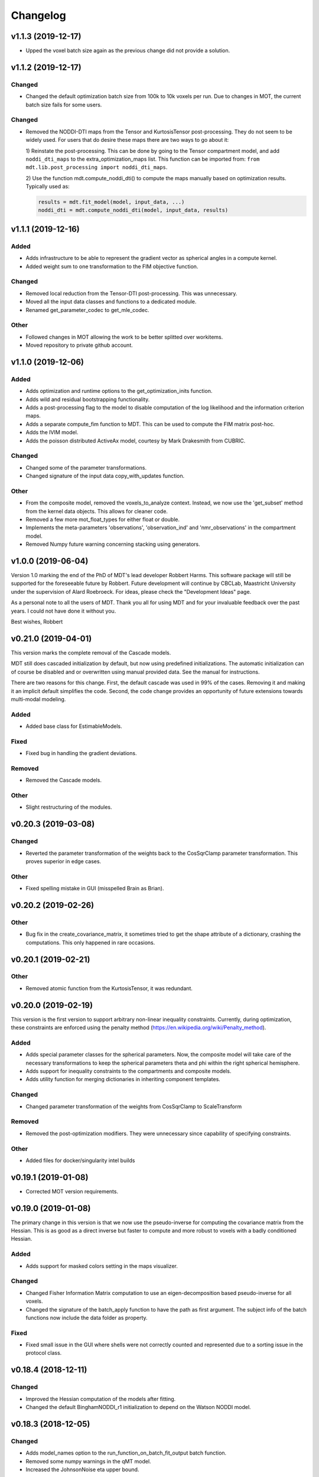 *********
Changelog
*********

v1.1.3 (2019-12-17)
===================
- Upped the voxel batch size again as the previous change did not provide a solution.


v1.1.2 (2019-12-17)
===================

Changed
-------
- Changed the default optimization batch size from 100k to 10k voxels per run. Due to changes in MOT, the current batch size fails for some users.

Changed
-------
- Removed the NODDI-DTI maps from the Tensor and KurtosisTensor post-processing. They do not seem to be widely used.
  For users that do desire these maps there are two ways to go about it:

  1) Reinstate the post-processing. This can be done by going to the
  Tensor compartment model, and add ``noddi_dti_maps`` to the
  extra_optimization_maps list. This function can be imported from:
  ``from mdt.lib.post_processing import noddi_dti_maps``.

  2) Use the function mdt.compute_noddi_dti() to compute the maps manually
  based on optimization results. Typically used as:

  .. code-block:: python

      results = mdt.fit_model(model, input_data, ...)
      noddi_dti = mdt.compute_noddi_dti(model, input_data, results)


v1.1.1 (2019-12-16)
===================

Added
-----
- Adds infrastructure to be able to represent the gradient vector as spherical angles in a compute kernel.
- Added weight sum to one transformation to the FIM objective function.

Changed
-------
- Removed local reduction from the Tensor-DTI post-processing. This was unnecessary.
- Moved all the input data classes and functions to a dedicated module.
- Renamed get_parameter_codec to get_mle_codec.

Other
-----
- Followed changes in MOT allowing the work to be better splitted over workitems.
- Moved repository to private github account.


v1.1.0 (2019-12-06)
===================

Added
-----
- Adds optimization and runtime options to the get_optimization_inits function.
- Adds wild and residual bootstrapping functionality.
- Adds a post-processing flag to the model to disable computation of the log likelihood and the information criterion maps.
- Adds a separate compute_fim function to MDT. This can be used to compute the FIM matrix post-hoc.
- Adds the IVIM model.
- Adds the poisson distributed ActiveAx model, courtesy by Mark Drakesmith from CUBRIC.

Changed
-------
- Changed some of the parameter transformations.
- Changed signature of the input data copy_with_updates function.

Other
-----
- From the composite model, removed the voxels_to_analyze context. Instead, we now use the 'get_subset' method from the kernel data objects. This allows for cleaner code.
- Removed a few more mot_float_types for either float or double.
- Implements the meta-parameters 'observations', 'observation_ind' and 'nmr_observations' in the compartment model.
- Removed Numpy future warning concerning stacking using generators.


v1.0.0 (2019-06-04)
===================
Version 1.0 marking the end of the PhD of MDT's lead developer Robbert Harms.
This software package will still be supported for the foreseeable future by Robbert.
Future development will continue by CBCLab, Maastricht University under the supervision of Alard Roebroeck.
For ideas, please check the "Development Ideas" page.

As a personal note to all the users of MDT. Thank you all for using MDT and for your invaluable feedback over the past years. I could not have done it without you.

Best wishes, Robbert


v0.21.0 (2019-04-01)
====================
This version marks the complete removal of the Cascade models.

MDT still does cascaded initialization by default, but now using predefined initializations.
The automatic initialization can of course be disabled and or overwritten using manual provided data. See the manual for instructions.

There are two reasons for this change. First, the default cascade was used in 99% of the cases. Removing it and making it an implicit default simplifies the code.
Second, the code change provides an opportunity of future extensions towards multi-modal modeling.

Added
-----
- Added base class for EstimableModels.

Fixed
-----
- Fixed bug in handling the gradient deviations.

Removed
-------
- Removed the Cascade models.

Other
-----
- Slight restructuring of the modules.


v0.20.3 (2019-03-08)
====================

Changed
-------
- Reverted the parameter transformation of the weights back to the CosSqrClamp parameter transformation. This proves superior in edge cases.

Other
-----
- Fixed spelling mistake in GUI (misspelled Brain as Brian).


v0.20.2 (2019-02-26)
====================

Other
-----
- Bug fix in the create_covariance_matrix, it sometimes tried to get the shape attribute of a dictionary, crashing the computations. This only happened in rare occasions.


v0.20.1 (2019-02-21)
====================

Other
-----
- Removed atomic function from the KurtosisTensor, it was redundant.


v0.20.0 (2019-02-19)
====================
This version is the first version to support arbitrary non-linear inequality constraints.
Currently, during optimization, these constraints are enforced using the penalty method (https://en.wikipedia.org/wiki/Penalty_method).

Added
-----
- Adds special parameter classes for the spherical parameters. Now, the composite model will take care of the necessary transformations to keep the spherical parameters theta and phi within the right spherical hemisphere.
- Adds support for inequality constraints to the compartments and composite models.
- Adds utility function for merging dictionaries in inheriting component templates.

Changed
-------
- Changed parameter transformation of the weights from CosSqrClamp to ScaleTransform

Removed
-------
- Removed the post-optimization modifiers. They were unnecessary since capability of specifying constraints.

Other
-----
- Added files for docker/singularity intel builds


v0.19.1 (2019-01-08)
====================
- Corrected MOT version requirements.


v0.19.0 (2019-01-08)
====================
The primary change in this version is that we now use the pseudo-inverse for computing the covariance matrix from the Hessian.
This is as good as a direct inverse but faster to compute and more robust to voxels with a badly conditioned Hessian.

Added
-----
- Adds support for masked colors setting in the maps visualizer.

Changed
-------
- Changed Fisher Information Matrix computation to use an eigen-decomposition based pseudo-inverse for all voxels.
- Changed the signature of the batch_apply function to have the path as first argument. The subject info of the batch functions now include the data folder as property.

Fixed
-----
- Fixed small issue in the GUI where shells were not correctly counted and represented due to a sorting issue in the protocol class.


v0.18.4 (2018-12-11)
====================

Changed
-------
- Improved the Hessian computation of the models after fitting.
- Changed the default BinghamNODDI_r1 initialization to depend on the Watson NODDI model.


v0.18.3 (2018-12-05)
====================

Changed
-------
- Adds model_names option to the run_function_on_batch_fit_output batch function.
- Removed some numpy warnings in the qMT model.
- Increased the JohnsonNoise eta upper bound.


v0.18.2 (2018-12-02)
====================

Changed
-------
- Changed the maximum bounds to real numbers, anticipating bounded optimization methods. It used to be -inf and +inf, it is now -1e20 and 1e20.
- The initialization dictionary now also recognizes MDT models with a suffix. Like "BinghamNODDI_r1_MySuffix", which will load the initialization from "BinghamNODDI_r1".


v0.18.1 (2018-11-23)
====================

Added
-----
- Adds the ``use_cascaded_inits`` flag to the model fit command to simplify the new initialization interface.
- Adds reduced Ramani QMT models to MDT.

Other
-----
- Made the generate_wm_mask function more general.
- Made all mot_float_type4 vectors float4 and moved some other parts from mot_float_type to either float or double depending on the situation.
- Removed the building pattern from the composite models.


v0.18.0 (2018-11-19)
====================
This version marks the deprecation of the Cascade models in MDT.
Instead, MDT now strikes a balance between customizability and ease of use.
For ease of use, using the GUI and command line MDT now automatically selects a good starting point based on pre-set rules.
For customizability you can use the Python API in which you first compute the initialization point and then manually provide it to the model fitting.
By providing it manually you can have a finer grained control over the initialization settings.

For more details on how to properly initialize in newer newer versions see :ref:`model_fitting`.
Even though this functionality is now deprecated, it will still be available for the near future to allow users the chance to move to the new workflow.

Changed
-------
- Deprecated the Cascade interface in favor of a more direct control of the initialization point.
- Refactored the documentation and added sampling documentation.


v0.17.2 (2018-11-14)
====================

Changed
-------
- Changed the specification of the volume selection in the composite models to allow selection based on all protocol columns.

Other
-----
- Small update to the BallStick cascade inits to make sure they are within bounds.
- Small update to the weight numerical differentiation to not use the upper bound anymore. Provides for slightly better uncertainty computations.


v0.17.1 (2018-11-12)
====================

Changed
-------
- Updated the Kurtosis initial parameter positions to try to prevent out of bounds problems within the optimization routines.


v0.17.0 (2018-11-09)
====================
The way the boundary constraints of the parameters are enforced is changed.
Previously MDT used parameter transformations to enforce boundary conditions, in this new version we use the new support of MOT for the boundary conditions.
In the new MOT version, boundary conditions (box-constraints) are handled by returning INFINITY if the bound is violated.
While this is a crude way of enforcing boundary conditions, it does relieve us of the parameter transformations in MDT.

As a result, fits looks slightly less noisy overall, and it seems to fit better in relaxometry models.


Added
-----
- Adds additional parameters types to link the likelihood functions better with the models.
- Adds support for the special parameter '@noise_std' to inject the current noise standard deviation into a compartment model.

Changed
-------
- Changed the way the bounds are handed in the optimization.
- Changed the likelihood function to always include the constant terms.

Fixed
-----
- Fixed bug in the mdt-estimate-noise-std method.

Other
-----
- Small update to the GDRCylinder bounds.
- Following the support in MOT for boundary constraints, changed the parameter transformations of the parameters.
- Small fix to the batch profiles, it did not pick up the noise_std.txt files.
- Documentation updates.
- Small update to the mdt-math-img command. Better way of handling multiple outputs.


v0.16.4 (2018-10-30)
====================

Changed
-------
- Changed the volume selection syntax to allow defining multiple ranges.

Other
-----
- Slight refactoring of the NonParametricTensor compartment, removing the strict bounds.


v0.16.3 (2018-10-30)
====================

Fixed
-----
- Fixed documentation building.


v0.16.2 (2018-10-30)
====================

Changed
-------
- Corrected, in the post-processing of composite models, the sort order for Python <3.6 versions.


v0.16.1 (2018-10-29)
====================

Changed
-------
- Changed the map sorting feature in the post-processing of composite models. The new specification is easier to follow and more general.

Other
-----
- Following changes in MOT.


v0.16.0 (2018-10-26)
====================
All implemented models are now also compatible with POCL (tested with POCL version 1.1).

Changed
-------
- Moved the memory allocation of the computation caching to the KernelData.


v0.15.8 (2018-10-24)
====================
Most of the models are now compatible with POCL (tested with POCL version 1.1).
Only the models with a cache will not work with POCL yet (BinghamNODDI, Ball&Racket, AxCaliber).


Other
-----
- Following changes in MOT
- Removed some local variable instances


v0.15.7 (2018-10-19)
====================
Fixed an important bug in the code that was present since version 0.14.8. The noise std was not correctly set anymore in the log likelihood method.
All users are advised to upgrade to this version.

Fixed
-----
- Fixed the issue that the noise std was not set correctly due to naming issues in the log likelihood function.


v0.15.6 (2018-10-17)
====================

Changed
-------
- Updated the rotate orthogonal vector CL function. This reverts changes from a few versions ago, this gives the same value but faster and more stable.
- Work on moving local variable declarations outside of non-kernel functions. This should in the future allow running MOT on LLVM OpenCL implementations. More work needed.

Other
-----
- Speed-up of Tensor post-processing.
- Refactoring of the NODDI model.
- Removed the AxonDensity index from the AxCaliber models.


v0.15.5 (2018-10-09)
====================

Fixed
-----
- Fixes the issue that the models would not load.


v0.15.4 (2018-10-08)
====================

Fixed
-----
- Fixed the init user settings initialization for newer versions of Python.

Other
-----
- Following changes in MOT (changed the function signature of the Legendre Polynomial).


v0.15.3 (2018-10-06)
====================

Other
-----
- Update requirement to newer MOT version to fix NODDI computation overflow.


v0.15.2 (2018-10-05)
====================
- Small fix to make AxCaliber working again.


v0.15.1 (2018-10-04)
====================
- Small update to the ActiveAx and NODDI models. Reordering the compartments provides a slightly better fit in some voxels.


v0.15.0 (2018-10-04)
====================
The most important change in this version is the new caching feature for compartment models.
This cache is meant to contain values that are constant per volume, to speed up the evaluation of the compartment model for each volume.
The speed-up is dependent on the model, but for AxCaliber and Bingham NODDI the speed-up is about 2~5x.

Added
-----
- Adds a caching mechanism for caching computations in a compartment model.
- Added a post-sampling callback to add additional results to the sampling output.
- Adds average auto correlation to the sampling post processing.
- Adds default RWM epsilons for the SCAM MCMC algorithm, set to 1e-5 times the initial proposal standard deviation of a parameter.

Other
-----
- Use nifti.header instead of nifti.get_header() when working with Nibabel.


v0.14.13 (2018-09-16)
=====================

Changed
-------
- Updated the AxCaliber model to provide only the basic AxCaliber. People can edit the basic model for their own purposes.


v0.14.12 (2018-09-15)
=====================

Added
-----
- Adds the AxCaliber model


v0.14.11 (2018-09-12)
=====================

Added
-----
- Adds Watson NODDI ExVivo model.
- Adds Bingham NODDI with two directions.


v0.14.10 (2018-09-11)
=====================
- Renamed the Bingham normalization function to the Confluent Hypergeometric function.
- Small refactoring of the NODDI model (model is still the same).


v0.14.9 (2018-09-10)
====================

Added
-----
- Adds the Bingham NODDI model.
- Adds theta/phi to vector to the sampling post processing.
- Adds univariate normal fits to the sampling post-processing.

Other
-----
- Refactored the descriptions of the components
- Removed (object) declaration from the class declaratoins, it is no longer needed with Python 3.


v0.14.8 (2018-08-29)
====================

Added
-----
- Adds the VERDICT model, according to Panagiotaki 2014, Noninvasive Quantification of Solid Tumor Microstructure Using VERDICT MRI.
- Adds the Van Gelderen physical diffusion models for spherical diffusion.


v0.14.7 (2018-08-29)
====================

Added
-----
- Adds the Neuman physical diffusion models for spherical diffusion.


v0.14.6 (2018-08-28)
====================

Added
-----
- Adds AstroSticks and AstroCylinders compartment models.
- Adds Ball&Rackets model.


v0.14.5 (2018-08-24)
====================

Added
-----
- Adds support for weighted objective function computations during model fitting and sampling.


v0.14.4 (2018-08-24)
====================

Added
-----
- Adds the NODDI-DTI kappa and odi conversion.

Other
-----
- Support for complex numbers in model functions using PyOpenCL.


v0.14.3 (2018-08-23)
====================
This version is significantly faster than previous versions when run using a GPU. All users are recommended to update
to this version.

Other
-----
- Following changes in MOT.
- Small cosmetic improvement in the C code.


v0.14.2 (2018-08-17)
====================

Added
-----
- Adds NODDIDA.
- Adds method argument to the mdt sample function.

Other
-----
- Removed redundant super arguments.
- Refactorings following changes in MOT.


v0.14.1 (2018-08-02)
====================
- Removed some non-ascii characters for compatibility.


v0.14.0 (2018-08-02)
====================
- Following changes in MOT, in particular how the optimization routines are called.


v0.13.5 (2018-07-17)
====================

Changed
-------
- Updated makefile to use twine for uploading to PyPi.
- Replaced Grako for Tatsu, as Grako was no longer supported.
- Removed the Tatsu debian package and added it as a Pip requirement.
- Removed six as compatibility layer.


v0.13.4 (2018-07-16)
====================

Added
-----
- Adds documentation on debugging OpenCL elements.
- Adds a button to the maps visualizer to only show the set options in the textual frame.
- Adds simple data compression to the gradient deviation computations in the case of zeros off the diagonal.
- Added the covariance terms to the error propagation of Tensor FA.

Changed
-------
- Changed method signature of saving view map plots.
- Small update to the unweighted volume computation in the Protocol, it now multiplies the gradient vector with the diffusivities to account for non-normalized gradients.


v0.13.3 (2018-07-01)
====================
A small maintenance release for cleaning up some unused or outdated features.

Changed
-------
- Removed the used_protocol.prtcl from the output folder. Since with the extra_protocol the input has become more convoluted, the used protocol no longer reflects the actual used inputs.
- Removed the cascade_subdir from the model fit arguments. This behaviour was easily replicated by providing another output directory.
- Removed the save_user_script_info from the fit model parameters. It was hardly used and not a primary function of MDT.
- Renamed the post-processing switch covariance to covariances and added the switch for variances. Both must be set to False to disable computation of the FIM. If only one of them is False, the FIM will be computed and only the elements desired will be returned.


v0.13.2 (2018-07-01)
====================

Added
-----
- Adds support for gradient deviations per volume.
- Adds spherical proposal transformations to the theta and phi parameters. This ensures valid proposals around the [0, pi] range for both theta and phi.

Changed
-------
- Simplified the implementation of the NODDI_IC compartment model by removing support for cylindrical diffusion.
  This simplifies the requirements of the model by removing the need to supply 'delta', 'Delta' and 'G'.
  NODDI results are unaltered since the cylindrical diffusion was not used anyway.

Other
-----
- Removed the (previously) deprecated static map parameters.
- Renamed the DMRICompositeModelTemplate to CompositeModelTemplate.
- Removed some deprecated attributes from the compartment models.


v0.13.1 (2018-06-04)
====================

Fixed
-----
- Fixed small issue found by Dr. Luke Edwards. The legendre polynomial in the NODDI_IC compartment was not computed correctly. This only subtly changes the results.


v0.13.0 (2018-06-01)
====================
This version removes support for Python version <= 2.7. Now only Python > 3 is supported.

Added
-----
- Adds the CHARMED_r1 model using the van Gelderen model of diffusion.
- Adds scientific articles section to the docs.
- Adds Ubuntu 18.04 release target.
- Adds a convenience function for generating a brain mask.

Changed
-------
- Updates default protocol save name.
- Removed Python2.7 support.

Other
-----
- Mac compatibility change.
- Slightly changed the masking algorithms with a different median filter.


v0.12.1 (2018-05-15)
====================

Fixed
-----
- Fixes issue with the JohnsonNoise model in the model builder.

Other
-----
- Renamed some of the command line commands from generate to create.


v0.12.0 (2018-05-03)
====================
The most important update is a bugfix in the CHARMED models. Unfortunately the CHARMED reference paper (Assaf, 2004) contains
a small omission in the formula for the Neuman cylindrical diffusion model (a ``2`` is missing).
Correcting this mistake slightly changes the CHARMED results.

Furthermore, the static maps and static parameters have been merged with the protocol parameters.
This allows, or will allow in the future, overloading protocol parameters with 3d/4d volumes.

Added
-----
- Added functionality for nesting templates. This allows adding components that can only be used in the context of another component.
- Adds EPI relaxometry models.
- Adds functionality for unique names in a cascade.
- Adds the Van Gelderen cylinder model and renamed the Von Neumann cylinder model. Corrected the CHARMEDRestricted equation.

Other
-----
- Redefined the kappa parameter of the NODDI model to be between 0 and 64.
- Removed the static map parameters and merged these with the protocol parameters.
- Merged the model builder with the composite model.


v0.11.4 (2018-04-12)
====================

Fixed
-----
- Fixed a bug which made the mdt-model-fit no longer work.


v0.11.3 (2018-04-11)
====================

Changed
-------
- Updates to the docs.
- Following changes in MOT.


v0.11.2 (2018-04-09)
====================

Fixed
-----
- Fixed small regression in mdt-batch-fit.

Other
-----
- Moved the model building modules from MOT to here.


v0.11.1 (2018-04-04)
====================

Changed
-------
- Updated the MOT version requirements.


v0.11.0 (2018-04-04)
====================
This version contains a completely new (backwards compatible) component loading mechanism.
Templates now add themselves to a library module, such that you can define models and components everywhere, and have MDT use it automatically.
Furthermore, components can now overwrite existing components, and you can reuse previously defined component templates.
As an example of defining a new model in your script:

.. code-block:: python

    import mdt

    class NewModel(mdt.CompositeModelTemplate):
        ...

    mdt.fit_model('NewModel', ...)


Here, we are defining a new composite model ``NewModel`` using the ``CompositeModelTemplate``.
Due to using this template, the model is automatically added to the MDT library.
It is also possible to overwrite existing models, as for example:

.. code-block:: python

    import mdt

    class Tensor(mdt.components.get_template('composite_models', 'Tensor')):
        likelihood_function = 'Rician'

    mdt.fit_model('Tensor (Cascade)', ...)


Here, we are loading the current definition of the ``Tensor`` composite model and overwrite it with an updated likelihood function.
Overwriting, since we name this class Tensor again.
The updated Tensor model will now be used everywhere, also in cascade models that use that Tensor.

To remove an entry, you can use, for example:

.. code-block:: python

    mdt.components.remove_last_entry('composite_models', 'Tensor')


See the section :ref:`components_defining_components` for more details on this modeling.


Added
-----
- Adds S0-T2 cascade model.
- New module loading mechanism that allows loading models from everywhere.
- Template mechanism for the batch profiles.

Changed
-------
- Updated the documentation to follow the new model loading mechanism.
- By default, now runs Powell with a patience 5 for the S0-T2 model (updated the config).
- Renamed dependency_list to dependencies in the models and library functions.
- Renamed parameter_list to parameters in the compartment models and in the library functions.

Fixed
-----
- Adds hole filling to the mask generation.
- Fixed delayed brain mask logging info in the GUI.

Other
-----
- Following changes in the MOT samplers.
- Renamed DMRICompositeModelTemplate to CompositeModelTemplate.
- Renamed Maastricht to Microstructure (Diffusion Toolbox).
- Removed noise component loader items.


v0.10.9 (2018-02-22)
====================

Added
-----
- Adds covariance singularity boolean matrix to the output results.

Fixed
-----
- Fixed small bug in the mdt maps visualizer. Refactored the batch fitting function to use the batch apply function.


v0.10.8 (2018-02-16)
====================

Changed
-------
- Updated the map view config syntax for the voxel highlights (now called annotations).
- Updates following MOT in DKI measures.
- Changed the config layout of the maps visualizer with regards to the colorbar settings.


v0.10.7 (2018-02-14)
====================

Changed
-------
- Changed the parameter proposal and transform function of the PHI parameter.

Fixed
-----
- Fixes issue #4, the MDT gui crashed on startup with Qt version 5.9.1.


v0.10.6 (2018-01-30)
====================

Added
-----
- Adds colormap order in the GUI when a map is interpreted as colormap.
- Adds relaxometry models.
- Adds sampling output selection to the sampler.
- Adds another post-processing switch to the sampling post-processing.
- Adds nibabel and numpy array decoration to store path info alongside the niftis when loaded with mdt.load_nifti().
- Adds Hessian and covariance computation as post-processing to the models.

Changed
-------
- Updates to the batch profiles.
- Updates to CHARMED boundary conditions.

Other
-----
- Removed the sampling statistics calculation from the post-processing, it did not work out theoretically.
- Adds an utility function for computing the correlations from the covariances.
- Small update to the scientific scrollers in the gui. Interchanged the position of max and min in the gui.
- Renamed evaluation_model to likelihood_function in the composite models. This covers the usage better.


v0.10.5 (2017-09-22)
====================

Added
-----
- Adds support for multiple output files in the mdt-math-img CLI function.
- Adds post sampling log messages
- Adds caching to deferred loading collections.

Changed
-------
- Changed the signature of write_nifti and moved the header argument to the optional keyword arguments.
- Updates to the documentation of the configuration.
- Small improvements in the post-sampling processing.
- the function ``write_nifti`` now creates the directories if they do not exist yet.

Fixed
-----
- Fixed non working documentation build on read the docs. Removed the ``sphinxarg.ext`` since it is not supported yet on read the docs.

Other
-----
- Small path updates to the batch profiles.
- MDT now also saves the log likelihood and log priors after sampling.
- Made the sampler sample from the complete log likelihood. This allows storing the likelihood and prior values and use them later for maximum posterior and maximum likelihood calculations.
- Simplified model compartment expressions due to improvements in MOT.


v0.10.4 (2017-09-06)
====================

Changed
-------
- Changes the default sampling settings of the phi parameter. Since it is supposed to wrap around 2*pi, we can not use the circular gaussian approximation if we are constraining it between 0 and pi, instead we use a simple gaussian proposal and a truncated gaussian sampling estimate.
- Updates to the processing strategies. Adds an interface for MRIModels to work with the processing strategies.

Other
-----
- Following the changes in MOT, we can now let a compartment model and a library function evaluate itself given some input data.


v0.10.3 (2017-08-29)
====================

Added
-----
- Adds some of the new config switches in the maps visualizer to the graphical interface.
- Adds the possibility of interpreting vector maps as RGB maps. Useful for displaying Tensor FA orientation maps.
- Added overridden method to the problem data.
- Adds support for fitting when the protocol is empty.
- Added parameter name logging to MDT instead of in MOT.

Changed
-------
- Updated the processing strategy with a better mask file placement (technical thing).
- Updates to the sampling post-processing.
- Updates to the documentation.
- Updated the InputDataMRI interface to contain a few more properties.
- Updated the changelog generation slightly.
- Updated the ExpT1DecIR model, adds a cascade. Updated the way cascades are updated as such that it allows for multiple copies of the same model in a cascade.
- Updates to the GUI.
- Updates the parser to the latest version of Grako.

Fixed
-----
- Fixed naming issues when loading new maps in the map viewer.
- Fixes the image squeezing in the viewer when adding a colorbar.
- Fixed the issue with the get_free_param_names removal.

Other
-----
- Version bump.
- Small refactoring in the processing strategy.
- Renamed the S0-TIGre model to S0_TI_GRE.
- Reverted some changes on the S0-T1-GRE model.
- Renamed InputDataMRI to MRIInputData and InputDataDMRI to SimpleMRIInputData.
- Renamed 'problem_data' to 'input_data', 'DMRIProblemData' to 'InputDataDMRI' and all other possible renamings. This also deprecates the function  since it has been renamed to .
- Following changes in MOT.


v0.10.2 (2017-08-23)
====================

Added
-----
- Adds chunk indices look-a-head in the processing strategies. This allows the Processor to start pre-loading the next batch.


v0.10.1 (2017-08-22)
====================

Changed
-------
- Updates to the GUI.
- Updates to the maps visualizer.


v0.10.0 (2017-08-17)
====================

Added
-----
- Adds automatic changelog generation from the git log.
- Adds multivariate statistic to sampling output. Changes the KurtosisExtension to a KurtosisTensor single model.
- Adds catch for special case.
- Adds Tensor reorientation as a post processing. This reorients theta, phi and psi to match the sorted eigen vectors / eigen values.
- Adds compartment model sorting based on weights as a post-processing to composite models. Adds automatic sorting to Ball&Sticks and CHARMED models.
- Adds small boundary conditions to the Kurtosis model.
- Adds clickable point information to the map visualization GUI.
- Adds name collision resolution in the visualization GUI after dragging in images with the same name.
- Adds a library function for the kurtosis matrix multiplication.
- Added component construction to the __new__ of a component template. This allows the template to construct itself at object initialization.

Changed
-------
- Changes the way the logging is condensed during optimization.
- Updates to the GUI.
- Updates to the documentation. Also, the compartment models now no longer need their own files, they can be defined in any file in the compartment_models directory.
- Updates to the documentation, renamed the Kurtosis compartment to KurtosisExtension and made it require the Tensor in the Composite model.
- Updates to the documentation. Updates to the Kurtosis model. Sets boundary conditions correct and adds post-processing.
- Updates to the documentation style.

Fixed
-----
- Fixed bug in matplotlib renderer with the highlight voxel.
- Fixed the small GUI bug with the random maps naming.

Other
-----
- Removed calculated example files.
- Removed redundant logging.
- Small renaming updates.
- Adds some linear algebra methods to the utilities, Changed the way the psi component of the Tensor is used.
- More work on the post-sampling statistics.
- Removed redundant model.
- Moved more relaxometry compartments to the single python file. Slightly increased the number of voxels in sampling.
- Update to the cartesian to spherical function.
- First work on map sorting.
- Small bugfix in the MRI constants.
- Small function reshuffling, updates to comments.
- Small fix with the InitializationData in the fit model.
- Small bugfix to the GUI.
- Completely adds the Kurtosis model. Adds some small library functions as well for the Tensor and Kurtosis computations.


v0.9.40 (2017-07-27)
====================

Added
-----
- Adds ActiveAx cascade.

Other
-----
- Small release to add ActiveAx cascade model.
- Small update to docs.


v0.9.39 (2017-07-26)
====================

Changed
-------
- Updates to the documentation

Other
-----
- Small fix allowing b-value to be stored in protocol alongside Delta, delta and G.
- Removed the functionality of having the CL code in a separate file for the compartment models and the library models. Now everything is in the Python model definition.


v0.9.38 (2017-07-25)
====================

Added
-----
- Adds Kurtosis model.
- Adds the extra-axonal time dependent CHARMED from (De Santis 2016). Still needs to be tested though.
- Adds TimeDependentZeppelin for use in the extra-axonal time dependent CHARMED model. Also, the dependency_list in the compartments now also accepts other compartments as strings. Finally, the compartments now no longer need the prefix "cm" in their CL callable function"
- Adds the ActiveAx model.
- Adds the ActiveAx model, slight update to what the Neumann cylindrical function calculates.

Changed
-------
- Small update in the model fit GUI, separated the models from the cascades to make it more clear what these mean
- Adds three new models, ActiveAx, Time Dependent ActiveAx (see De Santis 2016), Kurtosis
- Simplified the processing strategies to make it more robust
- The visualization GUI can now load images from multiple folders
- The visualization GUI now also supports dragging nifti files into the viewer for loading and viewing.
- Updates to some of the relaxometry models, fixed the simulations to the latest MOT version.

Fixed
-----
- Fixed list/dict bug in viewer.
- Fixed the simulations module to work with the latest MOT version. Updates to some of the relaxometry models.

Other
-----
- Small documentation update.
- Update to Kurtosis.
- Merge branch 'master' of github.com:cbclab/MDT.
- Merged local copy, fixed small issue in the dragging of files in the visualization GUI.
- Some initial work on the AxCaliber model. We are not there yet.
- More simplifications to the models, adds reload function in the module loaders (for reloading the cache), add TemplateModifier that can rewrite the source code of a template.
- Merge branch 'master' of github.com:cbclab/MDT.
- In the model fit GUI, separated the models from the cascades to make it more clear what the cascades do.
- In the model fit GUI, separated the models from the cascades to make it more clear what the cascades do.
- Renamed the Silvia 2016 time dependent model from CHARMED to ActiveAx.
- Made ActiveAx diffusivity dependency more clear.
- Removed the GDRCylindersFixedRadii compartment model, it was not used anywhere. Simplified the NODDI tortuosity parameter dependency.
- Update to doc about the parameter renaming.
- The parameter definitions in the compartment model now support nicknaming to enable swapping a parameter without having to rename that parameter in the model equation or other code.
- Renamed the component_configs to component templates and moved some base classes to other folders. Also, all components constructed from templates now carry a back reference to that template as a class attribute.
- Small updates to the processing strategies.
- Prepared the processing strategies for possible multithreading.
- Small comment update in the processing strategy.
- Refactored the processing strategies such that paralellization may be possible in the future.


